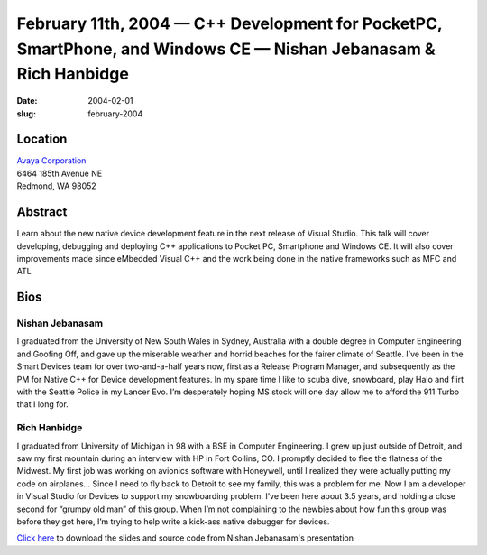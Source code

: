 February 11th, 2004 — C++ Development for PocketPC, SmartPhone, and Windows CE — Nishan Jebanasam & Rich Hanbidge
#################################################################################################################

:date: 2004-02-01
:slug: february-2004

Location
~~~~~~~~

| `Avaya Corporation <http://www.avaya.com>`_
| 6464 185th Avenue NE
| Redmond, WA 98052

Abstract
~~~~~~~~

Learn about the new native device development feature
in the next release of Visual Studio.
This talk will cover developing, debugging and deploying C++ applications
to Pocket PC, Smartphone and Windows CE.
It will also cover improvements made since eMbedded Visual C++
and the work being done in the native frameworks such as MFC and ATL

Bios
~~~~

Nishan Jebanasam
----------------

I graduated from the University of New South Wales in Sydney, Australia
with a double degree in Computer Engineering and Goofing Off,
and gave up the miserable weather and horrid beaches
for the fairer climate of Seattle.
I’ve been in the Smart Devices team for over two-and-a-half years now,
first as a Release Program Manager,
and subsequently as the PM for Native C++ for Device development features.
In my spare time I like to scuba dive, snowboard, play Halo
and flirt with the Seattle Police in my Lancer Evo.
I’m desperately hoping MS stock will one day allow me to afford the 911 Turbo that I long for.

Rich Hanbidge
-------------

I graduated from University of Michigan in 98 with a BSE in Computer Engineering.
I grew up just outside of Detroit, and saw my first mountain
during an interview with HP in Fort Collins, CO.
I promptly decided to flee the flatness of the Midwest.
My first job was working on avionics software with Honeywell,
until I realized they were actually putting my code on airplanes… 
Since I need to fly back to Detroit to see my family, this was a problem for me.
Now I am a developer in Visual Studio for Devices to support my snowboarding problem.
I’ve been here about 3.5 years,
and holding a close second for “grumpy old man” of this group.
When I’m not complaining to the newbies
about how fun this group was before they got here,
I’m trying to help write a kick-ass native debugger for devices.

`Click here </static/talks/2004/C_UserGroup-_Developing_for_Devices_Using_Native_C___with_Visual_Studio__With_Notes_.ppt>`_
to download the slides and source code from Nishan Jebanasam's presentation
